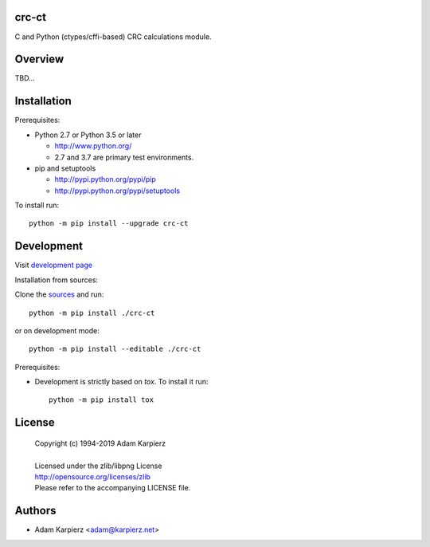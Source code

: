 crc-ct
======

C and Python (ctypes/cffi-based) CRC calculations module.

Overview
========

TBD...

Installation
============

Prerequisites:

+ Python 2.7 or Python 3.5 or later

  * http://www.python.org/
  * 2.7 and 3.7 are primary test environments.

+ pip and setuptools

  * http://pypi.python.org/pypi/pip
  * http://pypi.python.org/pypi/setuptools

To install run::

    python -m pip install --upgrade crc-ct

Development
===========

Visit `development page <https://github.com/karpierz/crc-ct>`__

Installation from sources:

Clone the `sources <https://github.com/karpierz/crc-ct>`__ and run::

    python -m pip install ./crc-ct

or on development mode::

    python -m pip install --editable ./crc-ct

Prerequisites:

+ Development is strictly based on *tox*. To install it run::

    python -m pip install tox

License
=======

  | Copyright (c) 1994-2019 Adam Karpierz
  |
  | Licensed under the zlib/libpng License
  | http://opensource.org/licenses/zlib
  | Please refer to the accompanying LICENSE file.

Authors
=======

* Adam Karpierz <adam@karpierz.net>
